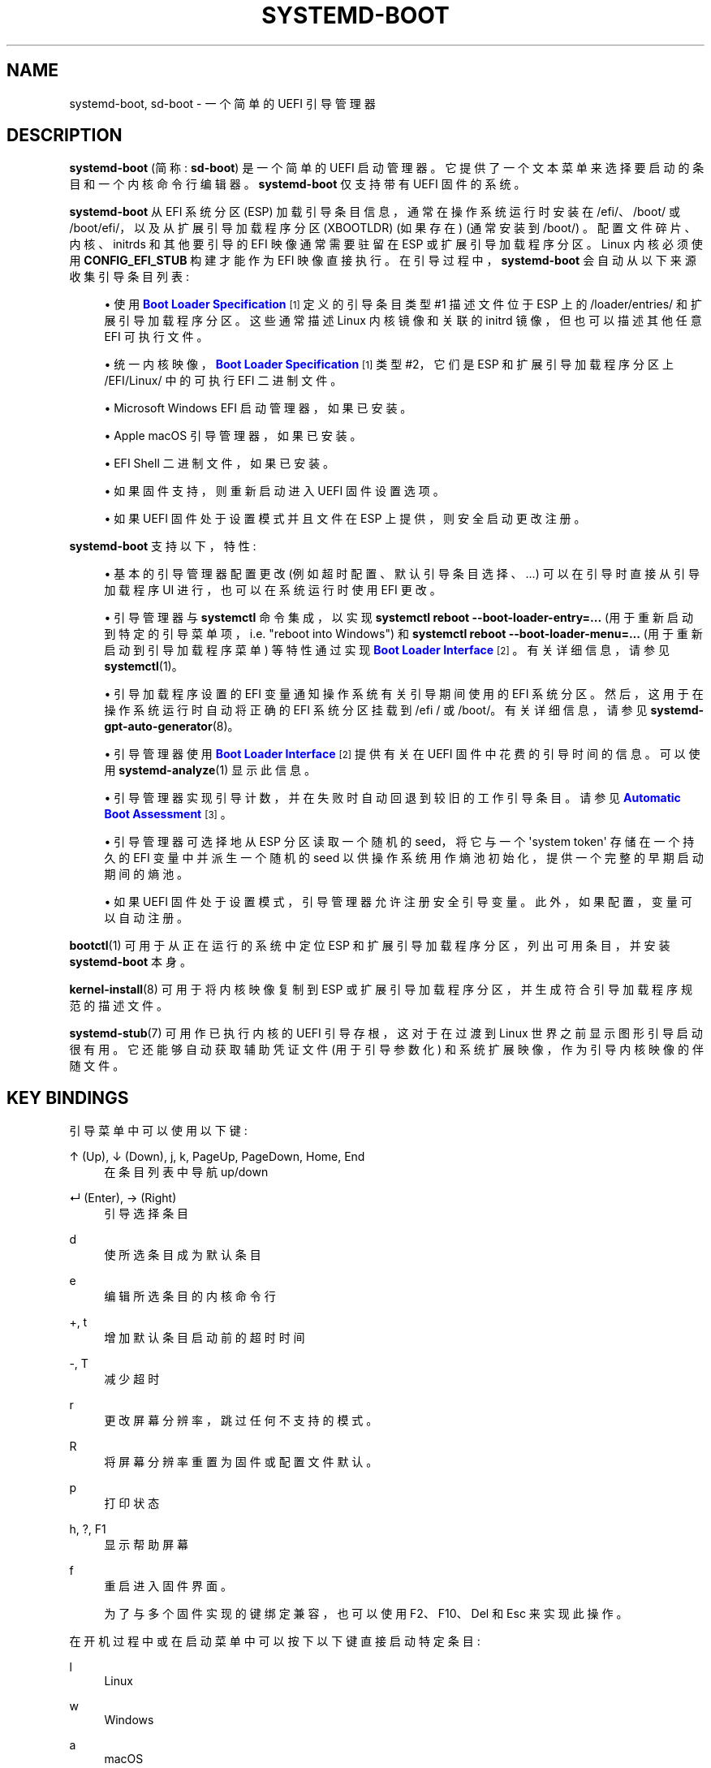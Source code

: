.\" -*- coding: UTF-8 -*-
'\" t
.\"*******************************************************************
.\"
.\" This file was generated with po4a. Translate the source file.
.\"
.\"*******************************************************************
.TH SYSTEMD\-BOOT 7 "" "systemd 253" systemd\-boot
.ie  \n(.g .ds Aq \(aq
.el       .ds Aq '
.\" -----------------------------------------------------------------
.\" * Define some portability stuff
.\" -----------------------------------------------------------------
.\" ~~~~~~~~~~~~~~~~~~~~~~~~~~~~~~~~~~~~~~~~~~~~~~~~~~~~~~~~~~~~~~~~~
.\" http://bugs.debian.org/507673
.\" http://lists.gnu.org/archive/html/groff/2009-02/msg00013.html
.\" ~~~~~~~~~~~~~~~~~~~~~~~~~~~~~~~~~~~~~~~~~~~~~~~~~~~~~~~~~~~~~~~~~
.\" -----------------------------------------------------------------
.\" * set default formatting
.\" -----------------------------------------------------------------
.\" disable hyphenation
.nh
.\" disable justification (adjust text to left margin only)
.ad l
.\" -----------------------------------------------------------------
.\" * MAIN CONTENT STARTS HERE *
.\" -----------------------------------------------------------------
.SH NAME
systemd\-boot, sd\-boot \- 一个简单的 UEFI 引导管理器
.SH DESCRIPTION
.PP
\fBsystemd\-boot\fP (简称: \fBsd\-boot\fP) 是一个简单的 UEFI 启动管理器
\&。它提供了一个文本菜单来选择要启动的条目和一个内核命令行编辑器。 \fBsystemd\-boot\fP 仅支持带有 UEFI 固件的系统 \&。
.PP
\fBsystemd\-boot\fP 从 EFI 系统分区 (ESP) 加载引导条目信息，通常在操作系统运行时安装在 /efi/、/boot/ 或
/boot/efi/，以及从扩展引导加载程序分区 (XBOOTLDR) (如果存在) (通常安装到 /boot/)
\&。配置文件碎片、内核、initrds 和其他要引导的 EFI 映像通常需要驻留在 ESP 或扩展引导加载程序分区 \&。Linux 内核必须使用
\fBCONFIG_EFI_STUB\fP 构建才能作为 EFI 映像直接执行 \&。在引导过程中，\fBsystemd\-boot\fP
会自动从以下来源收集引导条目列表:
.sp
.RS 4
.ie  n \{\
\h'-04'\(bu\h'+03'\c
.\}
.el \{\
.sp -1
.IP \(bu 2.3
.\}
使用 \m[blue]\fBBoot Loader Specification\fP\m[]\&\s-2\u[1]\d\s+2 定义的引导条目类型 #1
描述文件位于 ESP 上的 /loader/entries/ 和扩展引导加载程序分区 \&。这些通常描述 Linux 内核镜像和关联的 initrd
镜像，但也可以描述其他任意 EFI 可执行文件 \&。
.RE
.sp
.RS 4
.ie  n \{\
\h'-04'\(bu\h'+03'\c
.\}
.el \{\
.sp -1
.IP \(bu 2.3
.\}
统一内核映像，\m[blue]\fBBoot Loader Specification\fP\m[]\&\s-2\u[1]\d\s+2 类型 #2，它们是
ESP 和扩展引导加载程序分区 \& 上 /EFI/Linux/ 中的可执行 EFI 二进制文件。
.RE
.sp
.RS 4
.ie  n \{\
\h'-04'\(bu\h'+03'\c
.\}
.el \{\
.sp -1
.IP \(bu 2.3
.\}
Microsoft Windows EFI 启动管理器，如果已安装 \&。
.RE
.sp
.RS 4
.ie  n \{\
\h'-04'\(bu\h'+03'\c
.\}
.el \{\
.sp -1
.IP \(bu 2.3
.\}
Apple macOS 引导管理器，如果已安装 \&。
.RE
.sp
.RS 4
.ie  n \{\
\h'-04'\(bu\h'+03'\c
.\}
.el \{\
.sp -1
.IP \(bu 2.3
.\}
EFI Shell 二进制文件，如果已安装 \&。
.RE
.sp
.RS 4
.ie  n \{\
\h'-04'\(bu\h'+03'\c
.\}
.el \{\
.sp -1
.IP \(bu 2.3
.\}
如果固件支持，则重新启动进入 UEFI 固件设置选项。
.RE
.sp
.RS 4
.ie  n \{\
\h'-04'\(bu\h'+03'\c
.\}
.el \{\
.sp -1
.IP \(bu 2.3
.\}
如果 UEFI 固件处于设置模式并且文件在 ESP\& 上提供，则安全启动更改注册。
.RE
.PP
\fBsystemd\-boot\fP 支持以下，特性:
.sp
.RS 4
.ie  n \{\
\h'-04'\(bu\h'+03'\c
.\}
.el \{\
.sp -1
.IP \(bu 2.3
.\}
基本的引导管理器配置更改 (例如超时配置、默认引导条目选择、\&...) 可以在引导时直接从引导加载程序 UI 进行，也可以在系统运行时使用 EFI
更改 \&。
.RE
.sp
.RS 4
.ie  n \{\
\h'-04'\(bu\h'+03'\c
.\}
.el \{\
.sp -1
.IP \(bu 2.3
.\}
引导管理器与 \fBsystemctl\fP 命令集成，以实现 \fBsystemctl reboot \-\-boot\-loader\-entry=\&...\fP
(用于重新启动到特定的引导菜单项，i\&.e\&. "reboot into Windows") 和 \fBsystemctl reboot \-\-boot\-loader\-menu=\&...\fP (用于重新启动到引导加载程序菜单) 等特性通过实现 \m[blue]\fBBoot Loader Interface\fP\m[]\&\s-2\u[2]\d\s+2\&。有关详细信息，请参见 \fBsystemctl\fP(1)\&。
.RE
.sp
.RS 4
.ie  n \{\
\h'-04'\(bu\h'+03'\c
.\}
.el \{\
.sp -1
.IP \(bu 2.3
.\}
引导加载程序设置的 EFI 变量通知操作系统有关引导期间使用的 EFI 系统分区。然后，这用于在操作系统运行时自动将正确的 EFI 系统分区挂载到
/efi / 或 /boot/。有关详细信息，请参见 \fBsystemd\-gpt\-auto\-generator\fP(8)\&。
.RE
.sp
.RS 4
.ie  n \{\
\h'-04'\(bu\h'+03'\c
.\}
.el \{\
.sp -1
.IP \(bu 2.3
.\}
引导管理器使用 \m[blue]\fBBoot Loader Interface\fP\m[]\&\s-2\u[2]\d\s+2\& 提供有关在 UEFI
固件中花费的引导时间的信息。可以使用 \fBsystemd\-analyze\fP(1)\& 显示此信息。
.RE
.sp
.RS 4
.ie  n \{\
\h'-04'\(bu\h'+03'\c
.\}
.el \{\
.sp -1
.IP \(bu 2.3
.\}
引导管理器实现引导计数，并在失败时自动回退到较旧的工作引导条目。请参见 \m[blue]\fBAutomatic Boot Assessment\fP\m[]\&\s-2\u[3]\d\s+2\&。
.RE
.sp
.RS 4
.ie  n \{\
\h'-04'\(bu\h'+03'\c
.\}
.el \{\
.sp -1
.IP \(bu 2.3
.\}
引导管理器可选择地从 ESP 分区读取一个随机的 seed，将它与一个 \*(Aqsystem token\*(Aq 存储在一个持久的 EFI
变量中并派生一个随机的 seed 以供操作系统用作熵池初始化，提供一个完整的早期启动期间的熵池 \&。
.RE
.sp
.RS 4
.ie  n \{\
\h'-04'\(bu\h'+03'\c
.\}
.el \{\
.sp -1
.IP \(bu 2.3
.\}
如果 UEFI 固件处于设置模式 \&，引导管理器允许注册安全引导变量。此外，如果配置 \&，变量可以自动注册。
.RE
.PP
\fBbootctl\fP(1) 可用于从正在运行的系统中定位 ESP 和扩展引导加载程序分区，列出可用条目，并安装 \fBsystemd\-boot\fP 本身
\&。
.PP
\fBkernel\-install\fP(8) 可用于将内核映像复制到 ESP 或扩展引导加载程序分区，并生成符合引导加载程序规范的描述文件。
.PP
\fBsystemd\-stub\fP(7) 可用作已执行内核的 UEFI 引导存根，这对于在过渡到 Linux 世界之前显示图形引导启动很有用
\&。它还能够自动获取辅助凭证文件 (用于引导参数化) 和系统扩展映像，作为引导内核映像的伴随文件。
.SH "KEY BINDINGS"
.PP
引导菜单中可以使用以下键:
.PP
↑ (Up), ↓ (Down), j, k, PageUp, PageDown, Home, End
.RS 4
在条目列表中导航 up/down
.RE
.PP
↵ (Enter), → (Right)
.RS 4
引导选择条目
.RE
.PP
d
.RS 4
使所选条目成为默认条目
.RE
.PP
e
.RS 4
编辑所选条目的内核命令行
.RE
.PP
+, t
.RS 4
增加默认条目启动前的超时时间
.RE
.PP
\-, T
.RS 4
减少超时
.RE
.PP
r
.RS 4
更改屏幕分辨率，跳过任何不支持的模式 \&。
.RE
.PP
R
.RS 4
将屏幕分辨率重置为固件或配置文件默认 \&。
.RE
.PP
p
.RS 4
打印状态
.RE
.PP
h, ?, F1
.RS 4
显示帮助屏幕
.RE
.PP
f
.RS 4
重启进入固件界面 \&。
.sp
为了与多个固件实现的键绑定兼容，也可以使用 F2、F10、Del 和 Esc\& 来实现此操作。
.RE
.PP
在开机过程中或在启动菜单中可以按下以下键直接启动特定条目:
.PP
l
.RS 4
Linux
.RE
.PP
w
.RS 4
Windows
.RE
.PP
a
.RS 4
macOS
.RE
.PP
s
.RS 4
电喷 shell
.RE
.PP
1, 2, 3, 4, 5, 6, 7, 8, 9
.RS 4
启动项编号 1\&... 9
.RE
.PP
当已配置非零菜单超时 \& 时显示启动菜单。如果菜单超时已设置为零，则在引导加载程序初始化 \(em 之前按任意键 \(em
以调出引导菜单就足够了，上面列出的键除外，因为它们直接引导到选定的引导菜单项
\&。请注意，根据固件实现，在引导加载程序初始化之前接受按键的时间窗口可能很短 \&。如果错过了窗口，请重新启动并重试，可能会连续按下合适的键 (例如
\&.g\&。空格键) ; 在大多数系统上，应该可以在几次尝试后命中时间窗口。为避免此问题，请考虑设置一个非零超时，从而无条件地显示启动菜单
\&。某些桌面环境可能会提供直接启动进入启动菜单的选项，以完全避免此问题 \&。或者，使用 shell\& 中的命令行 \fBsystemctl reboot \-\-boot\-loader\-menu=0\fP。
.PP
在编辑器中，大多数键只是自行插入，但以下键可用于执行其他操作:
.PP
← (Left), → (Right), 主页，结束
.RS 4
导航 left/right
.RE
.PP
Esc, Ctrl+c
.RS 4
停止编辑并退出编辑器
.RE
.PP
Ctrl+k
.RS 4
清除命令行向前
.RE
.PP
Ctrl+w, Alt + 退格键
.RS 4
向后删除单词
.RE
.PP
Ctrl+Del, Alt+d
.RS 4
删词转发
.RE
.PP
↵ (Enter)
.RS 4
使用已编辑命令行的引导条目
.RE
.PP
请注意，除非在 UEFI 固件中另行配置，否则 systemd\-boot 将使用美式键盘布局，因此键标签可能与 +/\-\& 等键不匹配。
.SH FILES
.PP
\fBsystemd\-boot\fP 进程的文件通常驻留在 UEFI ESP 上，通常在操作系统运行时挂载到 /efi/、/boot/ 或
/boot/efi/\&。它还处理扩展引导加载程序分区上的文件，该分区通常挂载到 /boot/ (如果存在) \&。
.PP
\fBsystemd\-boot\fP 从 ESP 上的 /loader/loader\&.conf 读取运行时配置，例如启动超时和默认条目 (结合从 EFI
变量读取的数据) \&。参见 \fBloader.conf\fP(5)\&。
.PP
\m[blue]\fBBoot Loader Specification\fP\m[]\&\s-2\u[1]\d\s+2 之后的引导入口描述文件是从 ESP
和 Extended Boot Loader 分区 \& 上的 /loader/entries/ 读取的。
.PP
\m[blue]\fBBoot Loader Specification\fP\m[]\&\s-2\u[1]\d\s+2 之后的统一内核引导条目是从 ESP
和扩展引导加载程序分区 \& 上的 /EFI/Linux/ 读取的。
.PP
可选地，用于早期启动熵池配置的随机 seed 存储在 ESP\& 中的 /loader/random\-seed 中。
.PP
\fBsd\-boot\fP 在初始化时会自动加载 ESP\& 下 /EFI/systemd/drivers/ 目录下的所有驱动文件。放置在那里的文件必须具有
EFI 体系结构 ID 的扩展名，后跟 \&.efi (e\&.g\&。对于 x86\-64，这意味着 x64\&.efi 的后缀)
\&。这可用于自动加载文件系统驱动程序等，以扩展原生固件支持 \&。
.PP
如果 /loader/keys/\fINAME\fP/{db,KEK,PK}\&.auth
下的文件可用，则可以手动或自动执行安全启动变量的注册，\fINAME\fP 是菜单中变量集的显示名称 \&。如果其中一组名为
auto，则它可能会自动注册，具体取决于 "secure\-boot\-enroll" 是否设置为 force\&。
.SH "EFI VARIABLES"
.PP
以下 EFI 变量由 \fBsystemd\-boot\fP 在供应商 UUID "4a67b082\-0a4c\-41cf\-b6c7\-440b29bb8c4f"
下定义、设置和读取，用于引导加载程序和操作系统之间的通信:
.PP
\fILoaderBootCountPath\fP
.RS 4
如果启用了启动计数，则包含启动计数器在其名称中编码的文件的路径 \&。由引导加载程序设置 \&。
\fBsystemd\-bless\-boot.service\fP(8) 使用此信息将引导标记为成功，如成功激活 boot\-complete\&.target
目标元 \& 所确定的那样。
.RE
.PP
\fILoaderConfigTimeout\fP, \fILoaderConfigTimeoutOneShot\fP
.RS 4
菜单超时秒数 \&。由引导加载程序读取 \&。 \fILoaderConfigTimeout\fP 被永久维护，而
\fILoaderConfigTimeoutOneShot\fP 是一次性覆盖，被读取一次 (在这种情况下，它优先于
\fILoaderConfigTimeout\fP)，然后被删除 \&。 \fILoaderConfigTimeout\fP 可以用 t/T 键操作，见上文 \&。
.RE
.PP
\fILoaderDevicePartUUID\fP
.RS 4
包含引导加载程序从中运行的 EFI 系统分区的分区 UUID。由引导加载程序设置 \&。
\fBsystemd\-gpt\-auto\-generator\fP(8) 使用此信息自动查找启动磁盘，以便自动发现同一磁盘上的各种其他分区 \&。
.RE
.PP
\fILoaderEntries\fP
.RS 4
所有发现的引导加载程序条目的标识符列表 \&。由引导加载程序设置 \&。
.RE
.PP
\fILoaderEntryDefault\fP, \fILoaderEntryOneShot\fP
.RS 4
默认引导加载程序条目的标识符 \&。主要由操作系统设置并由引导加载程序读取 \&。 \fILoaderEntryOneShot\fP
仅为下次启动设置默认条目，而 \fILoaderEntryDefault\fP 为所有 future 启动永久设置它。 \fBbootctl\fP(1)\*(Aqs
\fBset\-default\fP and \fBset\-oneshot\fP commands make use of these variables\&.
引导加载程序根据要求修改 \fILoaderEntryDefault\fP，当使用 d 键时，请参见上文 \&。
.RE
.PP
\fILoaderEntrySelected\fP
.RS 4
当前正在引导的引导加载程序条目的标识符 \&。由引导加载程序设置 \&。
.RE
.PP
\fILoaderFeatures\fP
.RS 4
一组标志，指示引导加载程序支持的，特性 \&。由引导加载程序设置 \&。使用 \fBbootctl\fP(1) 查看此数据 \&。
.RE
.PP
\fILoaderFirmwareInfo\fP, \fILoaderFirmwareType\fP
.RS 4
简要固件信息 \&。由引导加载程序设置 \&。使用 \fBbootctl\fP(1) 查看此数据 \&。
.RE
.PP
\fILoaderImageIdentifier\fP
.RS 4
当前引导使用的 boot loader 的可执行文件路径，相对于 EFI System Partition\*(Aqs 根目录
\&. 由引导加载程序设置 \&。使用 \fBbootctl\fP(1) 查看此数据 \&。
.RE
.PP
\fILoaderInfo\fP
.RS 4
关于引导加载程序的简要信息 \&。由引导加载程序设置 \&。使用 \fBbootctl\fP(1) 查看此数据 \&。
.RE
.PP
\fILoaderTimeExecUSec\fP, \fILoaderTimeInitUSec\fP, \fILoaderTimeMenuUsec\fP
.RS 4
有关引导加载程序各个部分所用时间的信息 \&。由引导加载程序设置 \&。使用 \fBsystemd\-analyze\fP(1) 查看此数据 \&。
.RE
.PP
\fILoaderSystemToken\fP
.RS 4
二进制随机数据字段，用于生成随机 seed 以传递给操作系统 (见上文) \&。请注意，此随机数据通常只在操作系统安装期间生成一次，然后再也不会更新
\&。
.RE
.PP
许多这些变量是由 \m[blue]\fBBoot Loader Interface\fP\m[]\&\s-2\u[2]\d\s+2\& 定义的。
.SH "BOOT COUNTING"
.PP
\fBsystemd\-boot\fP 在 \m[blue]\fBBoot Loader Specification\fP\m[]\&\s-2\u[1]\d\s+2
之上实现了一个简单的启动计数机制，用于在特定条目连续失败时自动且无人值守地回退到较旧的内核 versions/boot 加载程序条目 \&。在
\&.conf 或 \&.efi 后缀之前包含 "+" 后跟一个或两个数字 (如果两个数字需要用 "\-" 分隔)
的任何引导加载程序入口文件和统一内核映像文件受引导计数影响: 两个数字中的第一个 (\*(Aqtries left\*(Aq)
在每次启动尝试时减少一个，两个数字中的第二个 (\*(Aqtries done\*(Aq) 增加一个 (如果 \*(Aqtries done\*(Aq
is absent it is considered to equal to 0)\&. 根据这两个计数器的当前值，引导条目被认为处于三种状态之一:
.sp
.RS 4
.ie  n \{\
\h'-04' 1.\h'+01'\c
.\}
.el \{\
.sp -1
.IP "  1." 4.2
.\}
如果 \*(Aqtries left\*(Aq 条目的计数器大于零，则该条目被认为处于 \*(Aqindeterminate\*(Aq 状态
\&。这意味着该条目尚未成功完成引导，但也没有 \*(Aqt 已确定不工作 \&。
.RE
.sp
.RS 4
.ie  n \{\
\h'-04' 2.\h'+01'\c
.\}
.el \{\
.sp -1
.IP "  2." 4.2
.\}
如果 \*(Aqtries left\*(Aq 条目的计数器为零，则认为它处于 \*(Aqbad\*(Aq 状态 \&。这意味着将不再尝试引导此项目
(也就是说，除非所有其他引导条目也处于 \*(Aqbad\* (Aq 状态)，因为所有引导此条目的尝试均未成功完成 \&。
.RE
.sp
.RS 4
.ie  n \{\
\h'-04' 3.\h'+01'\c
.\}
.el \{\
.sp -1
.IP "  3." 4.2
.\}
如果 \*(Aqtries left\*(Aq 和 \*(Aqtries done\*(Aq 条目的计数器不存在，则认为它处于
\*(Aqgood\*(Aq 状态 \&。这意味着该条目的进一步启动计数已关闭，因为它至少成功启动了一次
\&。\fBsystemd\-bless\-boot.service\fP(8) 服务将当前引导的条目从 \*(Aqindeterminate\*(Aq 移动到
\*(Aqgood\*(当引导尝试成功完成时的 Aq 状态 \&。
.RE
.PP
通常，当新条目添加到引导加载程序时，它们首先从 \*(Aqindeterminate\*(Aq state, i\&.e\&. with a
\*(Aqtries left\*(Aq counter greater than zero\&. 引导条目保持此状态，直到它至少成功完成一次完整引导
(在这种情况下，它将处于 \*(Aqgood\*(Aq state)\(em 或 \*(Aqtries left\* (Aq 计数器达到零
(在这种情况下它将处于 \*(Aqbad\*(Aq state)\&。
.PP
示例: let\*(假设引导加载程序入口文件 foo\&.conf 设置为 3 次引导尝试 \&。因此，安装程序将以名称 foo+3\&.conf\&
创建它。在第一次引导时，引导加载程序会将其重命名为 foo+2\-1\&.conf\&。如果该引导未成功完成，引导加载程序将在接下来的引导中将其重命名为
foo+1\-2\&.conf。如果同样失败，它最终将在下次启动时被引导加载程序重命名为 foo+0\-3\&.conf，之后它将被认为是
\*(Aqbad\*(Aq\&. 如果引导成功，则入口文件将被操作系统重命名为 foo\&.conf，因此它被认为是 \*(Aqgood\*(Aq
from then on then\&.
.PP
引导菜单在对菜单项进行排序时考虑了 \*(Aqtries left\*(Aq 计数器: \*(Aqbad\*(Aq 状态中的条目在列表的开头排序，而
\*(Aqgood 中的条目 \*(Aq or\*(Aqindeterminate\*(Aq at the
end\&. 用户可以自由选择启动菜单的任何入口，包括那些已经标有 \*(Aqbad\*(Aq\&. 如果自动确定启动的菜单项，这意味着
\*(Aqgood\*(Aq 或 \*(Aqindeterminate\*(Aq 项通常是首选 (因为菜单的底部项是默认启动的项)，和
\*(Aqbad\*(Aq 条目只有在没有 \*(Aqgood\*(Aq 或 \*(Aqindeterminate\*(Aq 条目剩下 \&。
.PP
\fBkernel\-install\fP(8) 内核安装框架可选择将初始 \*(Aqtries left\*(Aq 计数器设置为首次创建引导加载程序条目时在
/etc/kernel/tries 中指定的值 \&。
.SH "USING SYSTEMD\-BOOT IN VIRTUAL MACHINES\&."
.PP
当将 qemu 与 OVMF (用于虚拟机的 UEFI 固件) 一起使用时，\fB\-kernel\fP 开关不仅适用于 linux 内核，而且适用于任何
EFI 二进制文件，包括 sd\-boot 和统一的 linux 内核 \&。在 x64 上加载 sd\-boot 的示例命令行:
.PP
\fBqemu\-system\-x86_64 \fP\fI[ \&.\&.\&. ]\fP\fB \-kernel /usr/lib/systemd/boot/efi/systemd\-bootx64\&.efi\fP
.PP
systemd\-boot 将检测到它是直接启动的，而不是从 ESP 加载的，并且将在这种情况下搜索 ESP，同时考虑来自管理程序的启动顺序信息
(如果可用) \&。
.SH "SEE ALSO"
.PP
\fBbootctl\fP(1), \fBloader.conf\fP(5), \fBsystemd\-bless\-boot.service\fP(8),
\fBsystemd\-boot\-random\-seed.service\fP(8), \fBkernel\-install\fP(8),
\fBsystemd\-stub\fP(7), \m[blue]\fBBoot Loader Specification\fP\m[]\&\s-2\u[1]\d\s+2, \m[blue]\fBBoot Loader Interface\fP\m[]\&\s-2\u[2]\d\s+2
.SH NOTES
.IP " 1." 4
引导装载程序规范
.RS 4
\%https://uapi\-group.org/specifications/specs/boot_loader_specification
.RE
.IP " 2." 4
引导加载程序接口
.RS 4
\%https://systemd.io/BOOT_LOADER_INTERFACE
.RE
.IP " 3." 4
自动启动评估
.RS 4
\%https://systemd.io/AUTOMATIC_BOOT_ASSESSMENT
.RE
.PP
.SH [手册页中文版]
.PP
本翻译为免费文档；阅读
.UR https://www.gnu.org/licenses/gpl-3.0.html
GNU 通用公共许可证第 3 版
.UE
或稍后的版权条款。因使用该翻译而造成的任何问题和损失完全由您承担。
.PP
该中文翻译由 wtklbm
.B <wtklbm@gmail.com>
根据个人学习需要制作。
.PP
项目地址:
.UR \fBhttps://github.com/wtklbm/manpages-chinese\fR
.ME 。

